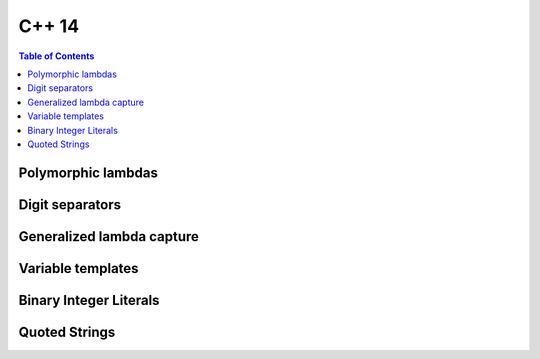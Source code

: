 C++ 14
------

.. contents:: Table of Contents

Polymorphic lambdas
~~~~~~~~~~~~~~~~~~~~

Digit separators
~~~~~~~~~~~~~~~~~~~~

Generalized lambda capture
~~~~~~~~~~~~~~~~~~~~~~~~~~~

Variable templates
~~~~~~~~~~~~~~~~~~~~

Binary Integer Literals
~~~~~~~~~~~~~~~~~~~~~~~~

Quoted Strings
~~~~~~~~~~~~~~~~~~~~

